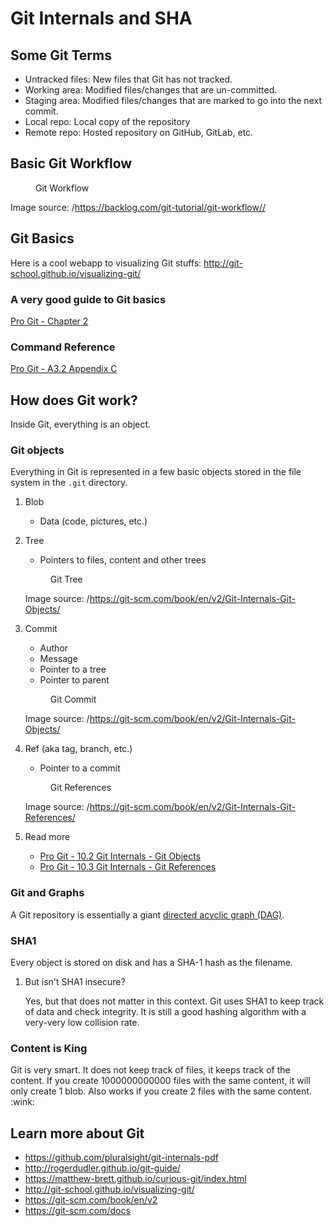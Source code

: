 * Git Internals and SHA
** Some Git Terms
   :PROPERTIES:
   :CUSTOM_ID: some-git-terms
   :END:
- Untracked files: New files that Git has not tracked.
- Working area: Modified files/changes that are un-committed.
- Staging area: Modified files/changes that are marked to go into the
  next commit.
- Local repo: Local copy of the repository
- Remote repo: Hosted repository on GitHub, GitLab, etc.

** Basic Git Workflow
   :PROPERTIES:
   :CUSTOM_ID: basic-git-workflow
   :END:
#+caption: Git Workflow
[[file:images/git-workflow.png]]

Image source: /https://backlog.com/git-tutorial/git-workflow//

** Git Basics
   :PROPERTIES:
   :CUSTOM_ID: git-basics
   :END:
Here is a cool webapp to visualizing Git stuffs:
http://git-school.github.io/visualizing-git/

*** A very good guide to Git basics
    :PROPERTIES:
    :CUSTOM_ID: a-very-good-guide-to-git-basics
    :END:
[[https://git-scm.com/book/en/v2/Git-Basics-Getting-a-Git-Repository][Pro
Git - Chapter 2]]

*** Command Reference
    :PROPERTIES:
    :CUSTOM_ID: command-reference
    :END:
[[https://git-scm.com/book/en/v2/Appendix-C%3A-Git-Commands-Getting-and-Creating-Projects][Pro
Git - A3.2 Appendix C]]

** How does Git work?
   :PROPERTIES:
   :CUSTOM_ID: how-does-git-work
   :END:
Inside Git, everything is an object.

*** Git objects
    :PROPERTIES:
    :CUSTOM_ID: git-objects
    :END:
Everything in Git is represented in a few basic objects stored in the
file system in the =.git= directory.

**** Blob
     :PROPERTIES:
     :CUSTOM_ID: blob
     :END:
- Data (code, pictures, etc.)

**** Tree
     :PROPERTIES:
     :CUSTOM_ID: tree
     :END:
- Pointers to files, content and other trees

#+caption: Git Tree
[[file:images/git-tree.png]]

Image source: /https://git-scm.com/book/en/v2/Git-Internals-Git-Objects/

**** Commit
     :PROPERTIES:
     :CUSTOM_ID: commit
     :END:
- Author
- Message
- Pointer to a tree
- Pointer to parent

#+caption: Git Commit
[[file:images/git-commit.png]]

Image source: /https://git-scm.com/book/en/v2/Git-Internals-Git-Objects/

**** Ref (aka tag, branch, etc.)
- Pointer to a commit

#+caption: Git References
[[file:images/git-ref.png]]

Image source:
/https://git-scm.com/book/en/v2/Git-Internals-Git-References/

**** Read more
     :PROPERTIES:
     :CUSTOM_ID: read-more
     :END:
- [[https://git-scm.com/book/en/v2/Git-Internals-Git-Objects][Pro Git -
  10.2 Git Internals - Git Objects]]
- [[https://git-scm.com/book/en/v2/Git-Internals-Git-References][Pro
  Git - 10.3 Git Internals - Git References]]

*** Git and Graphs
    :PROPERTIES:
    :CUSTOM_ID: git-and-graphs
    :END:
A Git repository is essentially a giant
[[https://en.wikipedia.org/wiki/Directed_acyclic_graph][directed acyclic
graph (DAG)]].

*** SHA1
    :PROPERTIES:
    :CUSTOM_ID: sha1
    :END:
Every object is stored on disk and has a SHA-1 hash as the filename.

**** But isn't SHA1 insecure?
     :PROPERTIES:
     :CUSTOM_ID: but-isnt-sha1-insecure
     :END:
Yes, but that does not matter in this context. Git uses SHA1 to keep
track of data and check integrity. It is still a good hashing algorithm
with a very-very low collision rate.

*** Content is King
    :PROPERTIES:
    :CUSTOM_ID: content-is-king
    :END:
Git is very smart. It does not keep track of files, it keeps track of
the content. If you create 1000000000000 files with the same content, it
will only create 1 blob. Also works if you create 2 files with the same
content. :wink:

** Learn more about Git
   :PROPERTIES:
   :CUSTOM_ID: learn-more-about-git
   :END:
- https://github.com/pluralsight/git-internals-pdf
- http://rogerdudler.github.io/git-guide/
- https://matthew-brett.github.io/curious-git/index.html
- http://git-school.github.io/visualizing-git/
- https://git-scm.com/book/en/v2
- https://git-scm.com/docs
